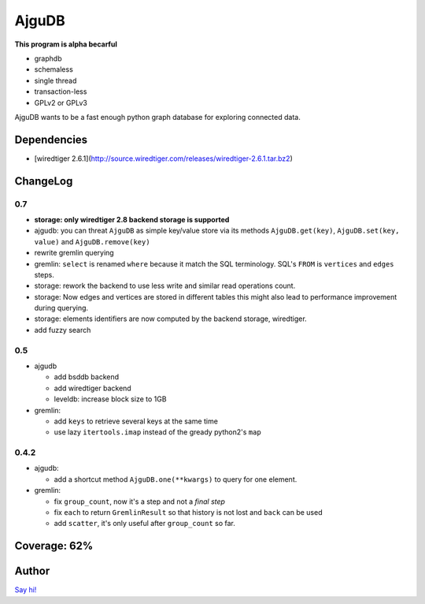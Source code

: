 ========
 AjguDB
========

**This program is alpha becarful**

- graphdb
- schemaless
- single thread
- transaction-less
- GPLv2 or GPLv3

AjguDB wants to be a fast enough python graph database for exploring connected data.

Dependencies
============

- [wiredtiger 2.6.1](http://source.wiredtiger.com/releases/wiredtiger-2.6.1.tar.bz2)

ChangeLog
=========

0.7
---

- **storage: only wiredtiger 2.8 backend storage is supported**
- ajgudb: you can threat ``AjguDB`` as simple key/value store via its methods
  ``AjguDB.get(key)``, ``AjguDB.set(key, value)`` and ``AjguDB.remove(key)``
- rewrite gremlin querying
- gremlin: ``select`` is renamed ``where`` because it match the SQL terminology.
  SQL's ``FROM`` is ``vertices`` and ``edges`` steps.
- storage: rework the backend to use less write and similar read operations
  count.
- storage: Now edges and vertices are stored in different tables this might
  also lead to performance improvement during querying.
- storage: elements identifiers are now computed by the backend storage, wiredtiger.
- add fuzzy search

0.5
---

- ajgudb

  - add bsddb backend
  - add wiredtiger backend
  - leveldb: increase block size to 1GB

- gremlin:

  - add ``keys`` to retrieve several keys at the same time
  - use lazy ``itertools.imap`` instead of the gready python2's ``map``


0.4.2
-----

- ajgudb:

  - add a shortcut method ``AjguDB.one(**kwargs)`` to query for one element.

- gremlin:

  - fix ``group_count``, now it's a step and not a *final step*
  - fix ``each`` to return ``GremlinResult`` so that history is not lost
    and ``back`` can be used
  - add ``scatter``, it's only useful after ``group_count`` so far.

Coverage: 62%
=============


Author
======

`Say hi! <amirouche@hypermove.net>`_
